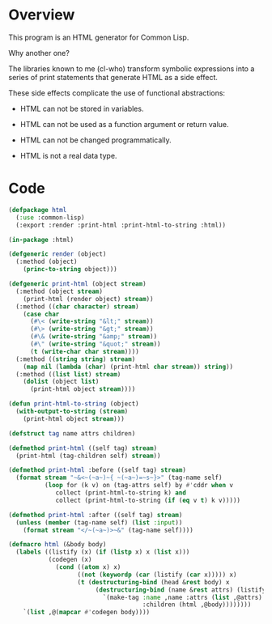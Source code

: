* Overview

This program is an HTML generator for Common Lisp.

Why another one?

The libraries known to me (cl-who) transform symbolic expressions
into a series of print statements that generate HTML as a side
effect.

These side effects complicate the use of functional abstractions:

- HTML can not be stored in variables.

- HTML can not be used as a function argument or return value.

- HTML can not be changed programmatically.

- HTML is not a real data type.

* Code

#+begin_src lisp
(defpackage html
  (:use :common-lisp)
  (:export :render :print-html :print-html-to-string :html))

(in-package :html)

(defgeneric render (object)
  (:method (object)
    (princ-to-string object)))

(defgeneric print-html (object stream)
  (:method (object stream)
    (print-html (render object) stream))
  (:method ((char character) stream)
    (case char
      (#\< (write-string "&lt;" stream))
      (#\> (write-string "&gt;" stream))
      (#\& (write-string "&amp;" stream))
      (#\" (write-string "&quot;" stream))
      (t (write-char char stream))))
  (:method ((string string) stream)
    (map nil (lambda (char) (print-html char stream)) string))
  (:method ((list list) stream)
    (dolist (object list)
      (print-html object stream))))

(defun print-html-to-string (object)
  (with-output-to-string (stream)
    (print-html object stream)))

(defstruct tag name attrs children)

(defmethod print-html ((self tag) stream)
  (print-html (tag-children self) stream))

(defmethod print-html :before ((self tag) stream)
  (format stream "~&<~(~a~)~{ ~(~a~)=~s~}>" (tag-name self)
          (loop for (k v) on (tag-attrs self) by #'cddr when v
             collect (print-html-to-string k) and
             collect (print-html-to-string (if (eq v t) k v)))))

(defmethod print-html :after ((self tag) stream)
  (unless (member (tag-name self) (list :input))
    (format stream "</~(~a~)>~&" (tag-name self))))

(defmacro html (&body body)
  (labels ((listify (x) (if (listp x) x (list x)))
           (codegen (x)
             (cond ((atom x) x)
                   ((not (keywordp (car (listify (car x))))) x)
                   (t (destructuring-bind (head &rest body) x
                        (destructuring-bind (name &rest attrs) (listify head)
                          `(make-tag :name ,name :attrs (list ,@attrs)
                                     :children (html ,@body))))))))
    `(list ,@(mapcar #'codegen body))))
#+end_src
